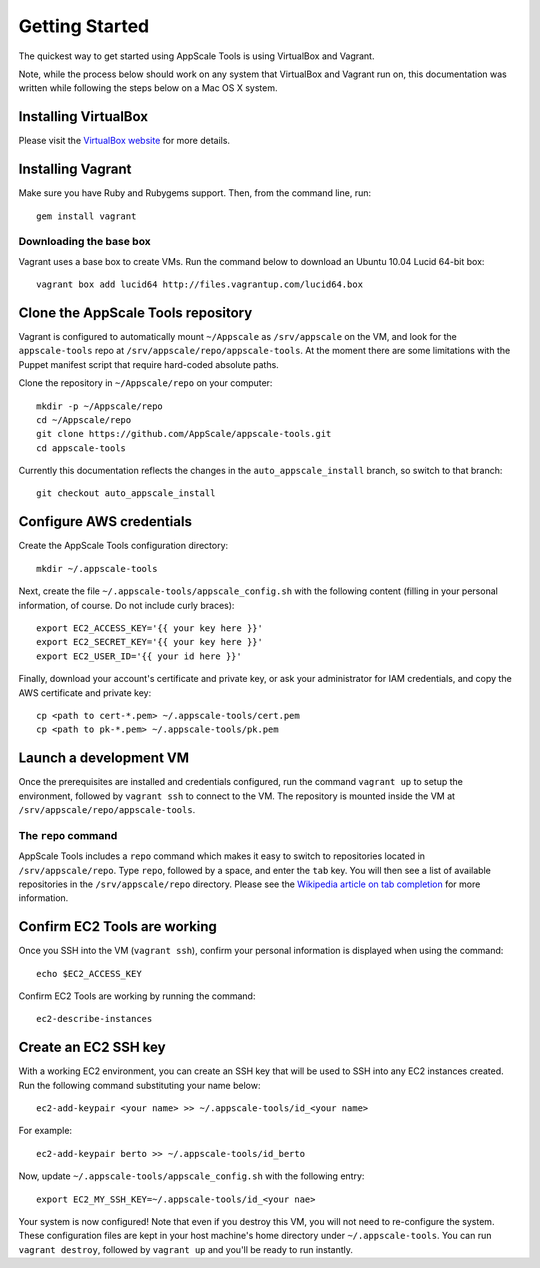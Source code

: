 Getting Started
===============

The quickest way to get started using AppScale Tools is using VirtualBox and
Vagrant.

Note, while the process below should work on any system that VirtualBox and
Vagrant run on, this documentation was written while following the steps below
on a Mac OS X system.

Installing VirtualBox
---------------------

Please visit the `VirtualBox website`__ for more details.

Installing Vagrant
------------------

Make sure you have Ruby and Rubygems support.  Then, from the command line, run::

    gem install vagrant

Downloading the base box
~~~~~~~~~~~~~~~~~~~~~~~~

Vagrant uses a base box to create VMs.  Run the command below to download an
Ubuntu 10.04 Lucid 64-bit box::

    vagrant box add lucid64 http://files.vagrantup.com/lucid64.box

Clone the AppScale Tools repository
-----------------------------------

Vagrant is configured to automatically mount ``~/Appscale`` as
``/srv/appscale`` on the VM, and look for the ``appscale-tools`` repo at
``/srv/appscale/repo/appscale-tools``.  At the moment there are some
limitations with the Puppet manifest script that require hard-coded absolute
paths.

Clone the repository in ``~/Appscale/repo`` on your computer::

    mkdir -p ~/Appscale/repo
    cd ~/Appscale/repo
    git clone https://github.com/AppScale/appscale-tools.git
    cd appscale-tools

Currently this documentation reflects the changes in the
``auto_appscale_install`` branch, so switch to that branch::

    git checkout auto_appscale_install

Configure AWS credentials
-------------------------

Create the AppScale Tools configuration directory::

    mkdir ~/.appscale-tools

Next, create the file ``~/.appscale-tools/appscale_config.sh`` with the
following content (filling in your personal information, of course.  Do not
include curly braces)::

    export EC2_ACCESS_KEY='{{ your key here }}'
    export EC2_SECRET_KEY='{{ your key here }}'
    export EC2_USER_ID='{{ your id here }}'

Finally, download your account's certificate and private key, or ask your
administrator for IAM credentials, and copy the AWS certificate and private
key::

    cp <path to cert-*.pem> ~/.appscale-tools/cert.pem
    cp <path to pk-*.pem> ~/.appscale-tools/pk.pem

Launch a development VM
--------------------------

Once the prerequisites are installed and credentials configured, run the
command ``vagrant up`` to setup the environment, followed by ``vagrant ssh`` to
connect to the VM.  The repository is mounted inside the VM at
``/srv/appscale/repo/appscale-tools``.

The ``repo`` command
~~~~~~~~~~~~~~~~~~~~

AppScale Tools includes a ``repo`` command which makes it easy to switch to
repositories located in ``/srv/appscale/repo``.  Type ``repo``, followed by a
space, and enter the ``tab`` key.  You will then see a list of available
repositories in the ``/srv/appscale/repo`` directory.  Please see the
`Wikipedia article on tab completion`_ for more information.

Confirm EC2 Tools are working
-----------------------------

Once you SSH into the VM (``vagrant ssh``), confirm your personal
information is displayed when using the command::

    echo $EC2_ACCESS_KEY

Confirm EC2 Tools are working by running the command::

    ec2-describe-instances

Create an EC2 SSH key
---------------------

With a working EC2 environment, you can create an SSH key that will be used to
SSH into any EC2 instances created.  Run the following command substituting
your name below::

    ec2-add-keypair <your name> >> ~/.appscale-tools/id_<your name>

For example::

    ec2-add-keypair berto >> ~/.appscale-tools/id_berto

Now, update ``~/.appscale-tools/appscale_config.sh`` with the following entry::

    export EC2_MY_SSH_KEY=~/.appscale-tools/id_<your nae>

Your system is now configured!  Note that even if you destroy this VM, you will
not need to re-configure the system.  These configuration files are kept in
your host machine's home directory under ``~/.appscale-tools``.  You can run
``vagrant destroy``, followed by ``vagrant up`` and you'll be ready to run
instantly.

.. _VirtualBox: http://virtualbox.org/
__ VirtualBox_
.. _Wikipedia article on tab completion: http://en.wikipedia.org/wiki/Command-line_completion
